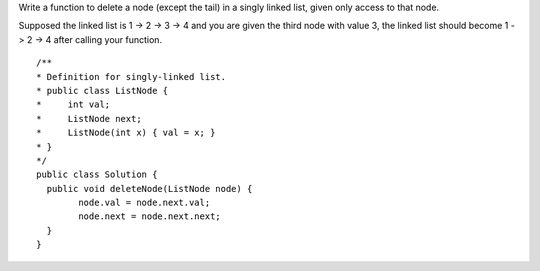 Write a function to delete a node (except the tail) in a singly linked list, given only access to that node.

Supposed the linked list is 1 -> 2 -> 3 -> 4 and you are given the third node with value 3, the linked list should become 1 -> 2 -> 4 after calling your function.

::
 
  /**
  * Definition for singly-linked list.
  * public class ListNode {
  *     int val;
  *     ListNode next;
  *     ListNode(int x) { val = x; }
  * }
  */
  public class Solution {
    public void deleteNode(ListNode node) {
          node.val = node.next.val;
          node.next = node.next.next;
    }
  }
    
